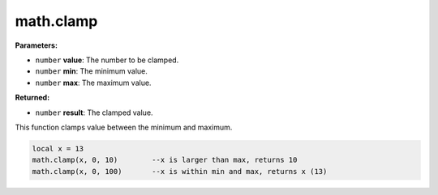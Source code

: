
math.clamp
========================================================

**Parameters:**

- ``number`` **value**: The number to be clamped.
- ``number`` **min**: The minimum value.
- ``number`` **max**: The maximum value.

**Returned:**

- ``number`` **result**: The clamped value.

This function clamps value between the minimum and maximum.

.. code-block:: lua

    local x = 13
    math.clamp(x, 0, 10)	--x is larger than max, returns 10
    math.clamp(x, 0, 100)	--x is within min and max, returns x (13)
